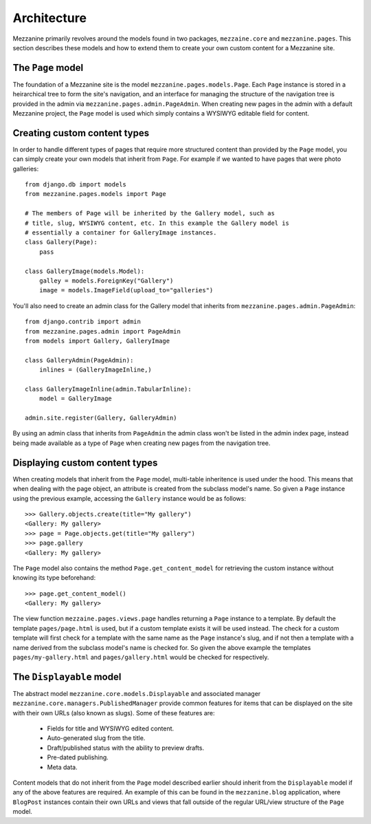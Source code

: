 ------------
Architecture
------------

Mezzanine primarily revolves around the models found in two packages, ``mezzaine.core`` and ``mezzanine.pages``. This section describes these models and how to extend them to create your own custom content for a Mezzanine site.

The ``Page`` model
------------------

The foundation of a Mezzanine site is the model ``mezzanine.pages.models.Page``. Each ``Page`` instance is stored in a heirarchical tree to form the site's navigation, and an interface for managing the structure of the navigation tree is provided in the admin via ``mezzanine.pages.admin.PageAdmin``. When creating new pages in the admin with a default Mezzanine project, the ``Page`` model is used which simply contains a WYSIWYG editable field for content.

Creating custom content types
-----------------------------

In order to handle different types of pages that require more structured content than provided by the ``Page`` model, you can simply create your own models that inherit from ``Page``. For example if we wanted to have pages that were photo galleries::

    from django.db import models
    from mezzanine.pages.models import Page

    # The members of Page will be inherited by the Gallery model, such as 
    # title, slug, WYSIWYG content, etc. In this example the Gallery model is 
    # essentially a container for GalleryImage instances.
    class Gallery(Page):
        pass 
        
    class GalleryImage(models.Model):
        galley = models.ForeignKey("Gallery")
        image = models.ImageField(upload_to="galleries")

You'll also need to create an admin class for the Gallery model that inherits from ``mezzanine.pages.admin.PageAdmin``::

    from django.contrib import admin 
    from mezzanine.pages.admin import PageAdmin
    from models import Gallery, GalleryImage

    class GalleryAdmin(PageAdmin):
        inlines = (GalleryImageInline,)
        
    class GalleryImageInline(admin.TabularInline):
        model = GalleryImage
        
    admin.site.register(Gallery, GalleryAdmin)

By using an admin class that inherits from ``PageAdmin`` the admin class won't be listed in the admin index page, instead being made available as a type of ``Page`` when creating new pages from the navigation tree.

Displaying custom content types
-------------------------------

When creating models that inherit from the ``Page`` model, multi-table inheritence is used under the hood. This means that when dealing with the page object, an attribute is created from the subclass model's name. So given a ``Page`` instance using the previous example, accessing the ``Gallery`` instance would be as follows::

    >>> Gallery.objects.create(title="My gallery")
    <Gallery: My gallery>
    >>> page = Page.objects.get(title="My gallery")
    >>> page.gallery
    <Gallery: My gallery>

The ``Page`` model also contains the method ``Page.get_content_model`` for retrieving the custom instance without knowing its type beforehand::

    >>> page.get_content_model() 
    <Gallery: My gallery>

The view function ``mezzaine.pages.views.page`` handles returning a ``Page`` instance to a template. By default the template ``pages/page.html`` is used, but if a custom template exists it will be used instead. The check for a custom template will first check for a template with the same name as the ``Page`` instance's slug, and if not then a template with a name derived from the subclass model's name is checked for. So given the above example the templates ``pages/my-gallery.html`` and ``pages/gallery.html`` would be checked for respectively.

The ``Displayable`` model
-------------------------

The abstract model ``mezzanine.core.models.Displayable`` and associated manager ``mezzanine.core.managers.PublishedManager`` provide common features for items that can be displayed on the site with their own URLs (also known as slugs). Some of these features are:

  * Fields for title and WYSIWYG edited content.
  * Auto-generated slug from the title.
  * Draft/published status with the ability to preview drafts.
  * Pre-dated publishing.
  * Meta data.

Content models that do not inherit from the ``Page`` model described earlier should inherit from the ``Displayable`` model if any of the above features are required. An example of this can be found in the ``mezzanine.blog`` application, where ``BlogPost`` instances contain their own URLs and views that fall outside of the regular URL/view structure of the ``Page`` model.

